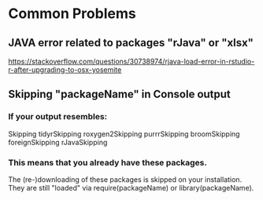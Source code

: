* Common Problems
** JAVA error related to packages "rJava" or "xlsx"
[[https://stackoverflow.com/questions/30738974/rjava-load-error-in-rstudio-r-after-upgrading-to-osx-yosemite]]
** Skipping "packageName" in Console output
*** If your output resembles:
Skipping tidyrSkipping roxygen2Skipping purrrSkipping broomSkipping foreignSkipping rJavaSkipping
*** This means that you already have these packages. 
The (re-)downloading of these packages is skipped on your installation.
They are still "loaded" via require(packageName) or library(packageName).
